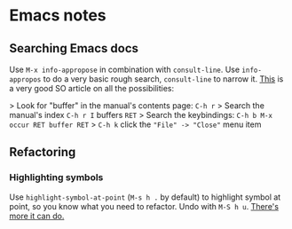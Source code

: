 * Emacs notes
** Searching Emacs docs
Use ~M-x info-appropose~ in combination with ~consult-line~. Use ~info-appropos~
to do a very basic rough search, ~consult-line~ to narrow it. [[https://stackoverflow.com/questions/10912543/how-to-effectively-use-the-self-documenting-system-of-emacs][This]] is a very
good SO article on all the possibilities:

> Look for "buffer" in the manual's contents page: ~C-h r~
> Search the manual's index ~C-h r I~ buffers ~RET~
> Search the keybindings: ~C-h b M-x occur RET buffer RET~
> ~C-h k~ click the ~"File" -> "Close"~ menu item
** Refactoring
*** Highlighting symbols
Use ~highlight-symbol-at-point~ (~M-s h .~ by default) to highlight symbol at point, so you know what you need to
refactor. Undo with ~M-S h u~. [[https://www.masteringemacs.org/article/highlighting-by-word-line-regexp][There's more it can do.]]

